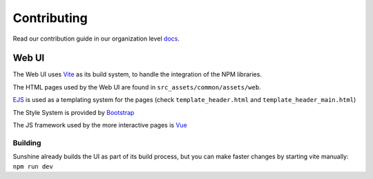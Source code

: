 Contributing
============

Read our contribution guide in our organization level
`docs <https://lizardbyte.readthedocs.io/en/latest/developers/contributing.html>`__.

Web UI
------------
The Web UI uses `Vite <https://vitejs.dev/>`__ as its build system, to handle the integration of the NPM libraries.

The HTML pages used by the Web UI are found in ``src_assets/common/assets/web``.

`EJS <https://www.npmjs.com/package/vite-plugin-ejs>`__ is used as a templating system for the pages (check ``template_header.html`` and ``template_header_main.html``)

The Style System is provided by `Bootstrap <https://getbootstrap.com/>`__

The JS framework used by the more interactive pages is `Vue <https://vuejs.org/>`__

Building
^^^^^^^^^^^^^
Sunshine already builds the UI as part of its build process, but you can make faster changes by starting vite manually: ``npm run dev``